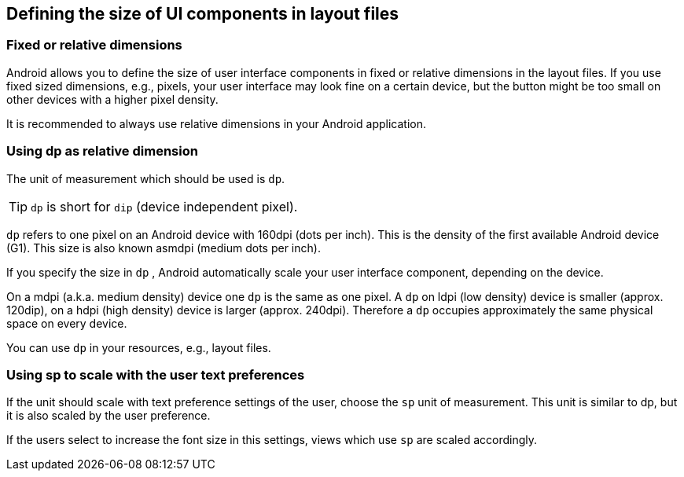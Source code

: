 == Defining the size of UI components in layout files
=== Fixed or relative dimensions
		
Android allows you to define the size of user interface components in fixed or relative dimensions in the layout files. 
If you use fixed sized dimensions, e.g., pixels, your user interface may look fine on a certain device, but the button might be too small on other devices with a higher pixel density.
		
It is recommended to always use relative dimensions in your Android application.

=== Using dp as relative dimension

		
The unit of measurement which should be used is `dp`.
		
TIP: `dp` is short for `dip` (device independent pixel). 

`dp` refers to one pixel on an Android device with 160dpi (dots per inch).
This is the density of the first available Android device (G1).
This size is also known asmdpi (medium dots per inch).
		
		
If you specify the size in `dp` , Android automatically scale your user interface component, depending on the device.
		
On a mdpi (a.k.a. medium density) device one `dp` is the same as one pixel. 
A `dp` on ldpi (low density) device is smaller (approx. 120dip), on a hdpi (high density) device is larger (approx. 240dpi). 
Therefore a `dp` occupies approximately the same physical space on every device.
		
You can use `dp` in your resources, e.g., layout files.
		
=== Using sp to scale with the user text preferences
		
If the unit should scale with text preference settings of the user, choose the `sp` unit of measurement. 
This unit is similar to dp, but it is also scaled by the user preference.
		
If the users select to increase the font size in this settings, views which use `sp` are scaled accordingly.
		
	